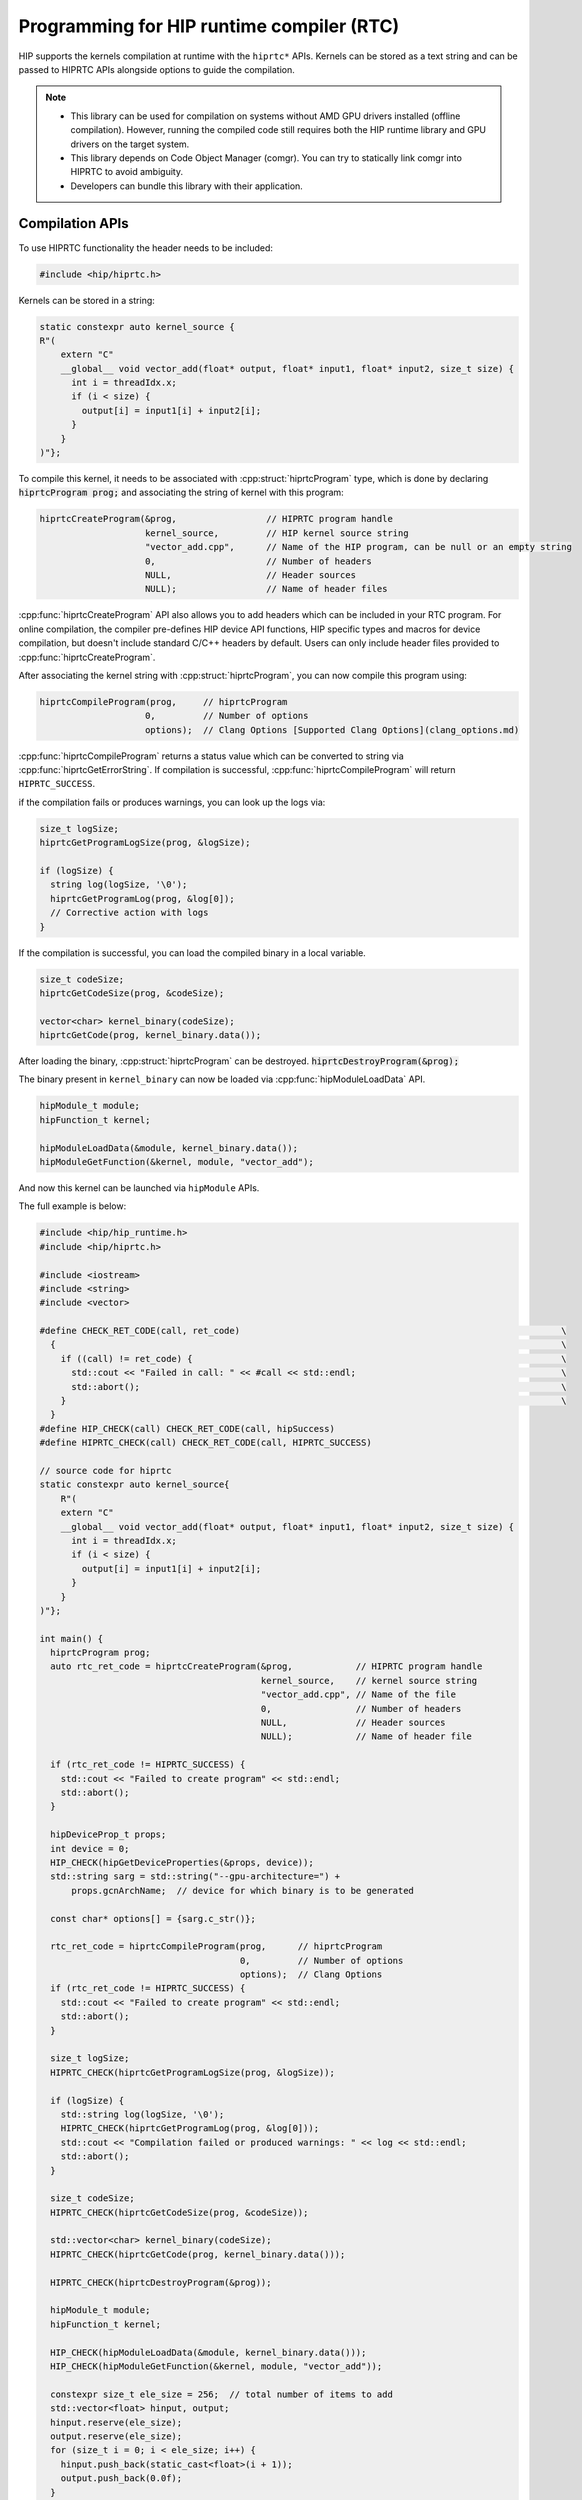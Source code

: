 .. meta::
  :description: HIP runtime compiler (RTC)
  :keywords: AMD, ROCm, HIP, CUDA, RTC, HIP runtime compiler

.. _hip_runtime_compiler_how-to:

*******************************************************************************
Programming for HIP runtime compiler (RTC)
*******************************************************************************

HIP supports the kernels compilation at runtime with the ``hiprtc*`` APIs.
Kernels can be stored as a text string and can be passed to HIPRTC APIs
alongside options to guide the compilation.

.. note::

  * This library can be used for compilation on systems without AMD GPU drivers
    installed (offline compilation). However, running the compiled code still
    requires both the HIP runtime library and GPU drivers on the target system.
  * This library depends on Code Object Manager (comgr). You can try to
    statically link comgr into HIPRTC to avoid ambiguity.
  * Developers can bundle this library with their application.

Compilation APIs
===============================================================================

To use HIPRTC functionality the header needs to be included:

.. code-block:: cpp

  #include <hip/hiprtc.h>

Kernels can be stored in a string:

.. code-block:: cpp

  static constexpr auto kernel_source {
  R"(
      extern "C"
      __global__ void vector_add(float* output, float* input1, float* input2, size_t size) {
        int i = threadIdx.x;
        if (i < size) {
          output[i] = input1[i] + input2[i];
        }
      }
  )"};

To compile this kernel, it needs to be associated with
:cpp:struct:`hiprtcProgram` type, which is done by declaring :code:`hiprtcProgram prog;`
and associating the string of kernel with this program:

.. code-block:: cpp

  hiprtcCreateProgram(&prog,                 // HIPRTC program handle
                      kernel_source,         // HIP kernel source string
                      "vector_add.cpp",      // Name of the HIP program, can be null or an empty string
                      0,                     // Number of headers
                      NULL,                  // Header sources
                      NULL);                 // Name of header files

:cpp:func:`hiprtcCreateProgram` API also allows you to add headers which can be
included in your RTC program. For online compilation, the compiler pre-defines
HIP device API functions, HIP specific types and macros for device compilation,
but doesn't include standard C/C++ headers by default. Users can only include
header files provided to :cpp:func:`hiprtcCreateProgram`.

After associating the kernel string with :cpp:struct:`hiprtcProgram`, you can
now compile this program using:

.. code-block:: cpp

  hiprtcCompileProgram(prog,     // hiprtcProgram
                      0,         // Number of options
                      options);  // Clang Options [Supported Clang Options](clang_options.md)

:cpp:func:`hiprtcCompileProgram` returns a status value which can be converted
to string via :cpp:func:`hiprtcGetErrorString`. If compilation is successful,
:cpp:func:`hiprtcCompileProgram` will return ``HIPRTC_SUCCESS``.

if the compilation fails or produces warnings, you can look up the logs via:

.. code-block:: cpp

  size_t logSize;
  hiprtcGetProgramLogSize(prog, &logSize);

  if (logSize) {
    string log(logSize, '\0');
    hiprtcGetProgramLog(prog, &log[0]);
    // Corrective action with logs
  }

If the compilation is successful, you can load the compiled binary in a local
variable.

.. code-block:: cpp

  size_t codeSize;
  hiprtcGetCodeSize(prog, &codeSize);

  vector<char> kernel_binary(codeSize);
  hiprtcGetCode(prog, kernel_binary.data());

After loading the binary, :cpp:struct:`hiprtcProgram` can be destroyed.
:code:`hiprtcDestroyProgram(&prog);`

The binary present in ``kernel_binary`` can now be loaded via
:cpp:func:`hipModuleLoadData` API.

.. code-block:: cpp

  hipModule_t module;
  hipFunction_t kernel;

  hipModuleLoadData(&module, kernel_binary.data());
  hipModuleGetFunction(&kernel, module, "vector_add");

And now this kernel can be launched via ``hipModule`` APIs.

The full example is below:

.. code-block:: cpp

  #include <hip/hip_runtime.h>
  #include <hip/hiprtc.h>

  #include <iostream>
  #include <string>
  #include <vector>

  #define CHECK_RET_CODE(call, ret_code)                                                             \
    {                                                                                                \
      if ((call) != ret_code) {                                                                      \
        std::cout << "Failed in call: " << #call << std::endl;                                       \
        std::abort();                                                                                \
      }                                                                                              \
    }
  #define HIP_CHECK(call) CHECK_RET_CODE(call, hipSuccess)
  #define HIPRTC_CHECK(call) CHECK_RET_CODE(call, HIPRTC_SUCCESS)

  // source code for hiprtc
  static constexpr auto kernel_source{
      R"(
      extern "C"
      __global__ void vector_add(float* output, float* input1, float* input2, size_t size) {
        int i = threadIdx.x;
        if (i < size) {
          output[i] = input1[i] + input2[i];
        }
      }
  )"};

  int main() {
    hiprtcProgram prog;
    auto rtc_ret_code = hiprtcCreateProgram(&prog,            // HIPRTC program handle
                                            kernel_source,    // kernel source string
                                            "vector_add.cpp", // Name of the file
                                            0,                // Number of headers
                                            NULL,             // Header sources
                                            NULL);            // Name of header file

    if (rtc_ret_code != HIPRTC_SUCCESS) {
      std::cout << "Failed to create program" << std::endl;
      std::abort();
    }

    hipDeviceProp_t props;
    int device = 0;
    HIP_CHECK(hipGetDeviceProperties(&props, device));
    std::string sarg = std::string("--gpu-architecture=") +
        props.gcnArchName;  // device for which binary is to be generated

    const char* options[] = {sarg.c_str()};

    rtc_ret_code = hiprtcCompileProgram(prog,      // hiprtcProgram
                                        0,         // Number of options
                                        options);  // Clang Options
    if (rtc_ret_code != HIPRTC_SUCCESS) {
      std::cout << "Failed to create program" << std::endl;
      std::abort();
    }

    size_t logSize;
    HIPRTC_CHECK(hiprtcGetProgramLogSize(prog, &logSize));

    if (logSize) {
      std::string log(logSize, '\0');
      HIPRTC_CHECK(hiprtcGetProgramLog(prog, &log[0]));
      std::cout << "Compilation failed or produced warnings: " << log << std::endl;
      std::abort();
    }

    size_t codeSize;
    HIPRTC_CHECK(hiprtcGetCodeSize(prog, &codeSize));

    std::vector<char> kernel_binary(codeSize);
    HIPRTC_CHECK(hiprtcGetCode(prog, kernel_binary.data()));

    HIPRTC_CHECK(hiprtcDestroyProgram(&prog));

    hipModule_t module;
    hipFunction_t kernel;

    HIP_CHECK(hipModuleLoadData(&module, kernel_binary.data()));
    HIP_CHECK(hipModuleGetFunction(&kernel, module, "vector_add"));

    constexpr size_t ele_size = 256;  // total number of items to add
    std::vector<float> hinput, output;
    hinput.reserve(ele_size);
    output.reserve(ele_size);
    for (size_t i = 0; i < ele_size; i++) {
      hinput.push_back(static_cast<float>(i + 1));
      output.push_back(0.0f);
    }

    float *dinput1, *dinput2, *doutput;
    HIP_CHECK(hipMalloc(&dinput1, sizeof(float) * ele_size));
    HIP_CHECK(hipMalloc(&dinput2, sizeof(float) * ele_size));
    HIP_CHECK(hipMalloc(&doutput, sizeof(float) * ele_size));

    HIP_CHECK(hipMemcpy(dinput1, hinput.data(), sizeof(float) * ele_size, hipMemcpyHostToDevice));
    HIP_CHECK(hipMemcpy(dinput2, hinput.data(), sizeof(float) * ele_size, hipMemcpyHostToDevice));

    struct {
      float* output;
      float* input1;
      float* input2;
      size_t size;
    } args{doutput, dinput1, dinput2, ele_size};

    auto size = sizeof(args);
    void* config[] = {HIP_LAUNCH_PARAM_BUFFER_POINTER, &args, HIP_LAUNCH_PARAM_BUFFER_SIZE, &size,
                      HIP_LAUNCH_PARAM_END};

    HIP_CHECK(hipModuleLaunchKernel(kernel, 1, 1, 1, ele_size, 1, 1, 0, nullptr, nullptr, config));

    HIP_CHECK(hipMemcpy(output.data(), doutput, sizeof(float) * ele_size, hipMemcpyDeviceToHost));

    for (size_t i = 0; i < ele_size; i++) {
      if ((hinput[i] + hinput[i]) != output[i]) {
        std::cout << "Failed in validation: " << (hinput[i] + hinput[i]) << " - " << output[i]
                  << std::endl;
        std::abort();
      }
    }
    std::cout << "Passed" << std::endl;

    HIP_CHECK(hipFree(dinput1));
    HIP_CHECK(hipFree(dinput2));
    HIP_CHECK(hipFree(doutput));
  }


Kernel Compilation Cache
===============================================================================

HIPRTC incorporates a cache to avoid recompiling kernels between program
executions. The contents of the cache include the kernel source code (including
the contents of any ``#include`` headers), the compilation flags, and the
compiler version. After a ROCm version update, the kernels are progressively
recompiled, and the new results are cached. When the cache is disabled, each
kernel is recompiled every time it is requested.

Use the following environment variables to manage the cache status as enabled or
disabled, the location for storing the cache contents, and the cache eviction
policy:

* ``AMD_COMGR_CACHE`` By default this variable has a value of ``0`` and the
  compilation cache feature is disabled. To enable the feature set the
  environment variable to a value of ``1`` (or any value other than ``0``).

* ``AMD_COMGR_CACHE_DIR``: By default the value of this environment variable is
  defined as ``$XDG_CACHE_HOME/comgr_cache``, which defaults to
  ``$USER/.cache/comgr_cache`` on Linux, and ``%LOCALAPPDATA%\cache\comgr_cache``
  on Windows. You can specify a different directory for the environment variable
  to change the path for cache storage. If the runtime fails to access the
  specified cache directory, or the environment variable is set to an empty
  string (""), the cache is disabled.

* ``AMD_COMGR_CACHE_POLICY``: If assigned a value, the string is interpreted and
  applied to the cache pruning policy. The string format is consistent with
  `Clang's ThinLTO cache pruning policy <https://rocm.docs.amd.com/projects/llvm-project/en/latest/LLVM/clang/html/ThinLTO.html#cache-pruning>`_.
  The default policy is defined as:
  ``prune_interval=1h:prune_expiration=0h:cache_size=75%:cache_size_bytes=30g:cache_size_files=0``.
  If the runtime fails to parse the defined string, or the environment variable
  is set to an empty string (""), the cache is disabled.

.. note::

  This cache is also shared with the OpenCL runtime shipped with ROCm.

HIPRTC specific options
===============================================================================

HIPRTC provides a few HIPRTC specific flags:

* ``--gpu-architecture`` : This flag can guide the code object generation for a
  specific GPU architecture. Example:
  ``--gpu-architecture=gfx906:sramecc+:xnack-``, its equivalent to
  ``--offload-arch``.

  * This option is compulsory if compilation is done on a system without AMD
    GPUs supported by HIP runtime.

  * Otherwise, HIPRTC will load the hip runtime and gather the current device
    and its architecture info and use it as option.

* ``-fgpu-rdc`` : This flag when provided during the
  :cpp:func:`hiprtcCreateProgram` generates the bitcode (HIPRTC doesn't convert
  this bitcode into ISA and binary). This bitcode can later be fetched using
  :cpp:func:`hiprtcGetBitcode` and :cpp:func:`hiprtcGetBitcodeSize` APIs.

Bitcode
-------------------------------------------------------------------------------

In the usual scenario, the kernel associated with :cpp:struct:`hiprtcProgram` is
compiled into the binary which can be loaded and run. However, if ``-fgpu-rdc``
option is provided in the compile options, HIPRTC calls comgr and generates only
the LLVM bitcode. It doesn't convert this bitcode to ISA and generate the final
binary.

.. code-block:: cpp

  std::string sarg = std::string("-fgpu-rdc");
  const char* options[] = {
      sarg.c_str() };
  hiprtcCompileProgram(prog, // hiprtcProgram
                       1,    // Number of options
                       options);

If the compilation is successful, one can load the bitcode in a local variable
using the bitcode APIs provided by HIPRTC.

.. code-block:: cpp

  size_t bitCodeSize;
  hiprtcGetBitcodeSize(prog, &bitCodeSize);

  vector<char> kernel_bitcode(bitCodeSize);
  hiprtcGetBitcode(prog, kernel_bitcode.data());

CU Mode vs WGP mode
-------------------------------------------------------------------------------

AMD GPUs consist of an array of workgroup processors, each built with 2 compute
units (CUs) capable of executing SIMD32. All the CUs inside a workgroup
processor use local data share (LDS).

gfx10+ support execution of wavefront in CU mode and work-group processor mode
(WGP). Please refer to section 2.3 of `RDNA3 ISA reference <https://www.amd.com/content/dam/amd/en/documents/radeon-tech-docs/instruction-set-architectures/rdna3-shader-instruction-set-architecture-feb-2023_0.pdf>`_.

gfx9 and below only supports CU mode.

In WGP mode, 4 warps of a block can simultaneously be executed on the workgroup
processor, where as in CU mode only 2 warps of a block can simultaneously
execute on a CU. In theory, WGP mode might help with occupancy and increase the
performance of certain HIP programs (if not bound to inter warp communication),
but might incur performance penalty on other HIP programs which rely on atomics
and inter warp communication. This also has effect of how the LDS is split
between warps, please refer to `RDNA3 ISA reference <https://www.amd.com/content/dam/amd/en/documents/radeon-tech-docs/instruction-set-architectures/rdna3-shader-instruction-set-architecture-feb-2023_0.pdf>`_ for more information.

.. note::

  HIPRTC assumes **WGP mode by default** for gfx10+. This can be overridden by
  passing ``-mcumode`` to HIPRTC compile options in
  :cpp:func:`hiprtcCompileProgram`.

Linker APIs
===============================================================================

The bitcode generated using the HIPRTC Bitcode APIs can be loaded using
``hipModule`` APIs and also can be linked with other generated bitcodes with
appropriate linker flags using the HIPRTC linker APIs. This also provides more
flexibility and optimizations to the applications who want to generate the
binary dynamically according to their needs. The input bitcodes can be generated
only for a specific architecture or it can be a bundled bitcode which is
generated for multiple architectures.

Example
-------------------------------------------------------------------------------

Firstly, HIPRTC link instance or a pending linker invocation must be created
using :cpp:func:`hiprtcLinkCreate`, with the appropriate linker options
provided.

.. code-block:: cpp

  hiprtcLinkCreate( num_options,           // number of options
                    options,               // Array of options
                    option_vals,           // Array of option values cast to void*
                    &rtc_link_state );     // HIPRTC link state created upon success

Following which, the bitcode data can be added to this link instance via
:cpp:func:`hiprtcLinkAddData` (if the data is present as a string) or
:cpp:func:`hiprtcLinkAddFile` (if the data is present as a file) with the
appropriate input type according to the data or the bitcode used.

.. code-block:: cpp

  hiprtcLinkAddData(rtc_link_state,        // HIPRTC link state
                    input_type,            // type of the input data or bitcode
                    bit_code_ptr,          // input data which is null terminated
                    bit_code_size,         // size of the input data
                    "a",                   // optional name for this input
                    0,                     // size of the options
                    0,                     // Array of options applied to this input
                    0);                    // Array of option values cast to void*

.. code-block:: cpp

  hiprtcLinkAddFile(rtc_link_state,        // HIPRTC link state
                    input_type,            // type of the input data or bitcode
                    bc_file_path.c_str(),  // path to the input file where bitcode is present
                    0,                     // size of the options
                    0,                     // Array of options applied to this input
                    0);                    // Array of option values cast to void*

Once the bitcodes for multiple architectures are added to the link instance, the
linking of the device code must be completed using :cpp:func:`hiprtcLinkComplete`
which generates the final binary.

.. code-block:: cpp

  hiprtcLinkComplete(rtc_link_state,       // HIPRTC link state
                     &binary,              // upon success, points to the output binary
                     &binarySize);         // size of the binary is stored (optional)

If the :cpp:func:`hiprtcLinkComplete` returns successfully, the generated binary
can be loaded and run using the ``hipModule*`` APIs.

.. code-block:: cpp

  hipModuleLoadData(&module, binary);

.. note::

  * The compiled binary must be loaded before HIPRTC link instance is destroyed
    using the :cpp:func:`hiprtcLinkDestroy` API.

    .. code-block:: cpp

      hiprtcLinkDestroy(rtc_link_state);

  * The correct sequence of calls is : :cpp:func:`hiprtcLinkCreate`,
    :cpp:func:`hiprtcLinkAddData` or :cpp:func:`hiprtcLinkAddFile`,
    :cpp:func:`hiprtcLinkComplete`, :cpp:func:`hipModuleLoadData`,
    :cpp:func:`hiprtcLinkDestroy`.

Input Types
-------------------------------------------------------------------------------

HIPRTC provides ``hiprtcJITInputType`` enumeration type which defines the input
types accepted by the Linker APIs. Here are the ``enum`` values of
``hiprtcJITInputType``. However only the input types
``HIPRTC_JIT_INPUT_LLVM_BITCODE``, ``HIPRTC_JIT_INPUT_LLVM_BUNDLED_BITCODE`` and
``HIPRTC_JIT_INPUT_LLVM_ARCHIVES_OF_BUNDLED_BITCODE`` are supported currently.

``HIPRTC_JIT_INPUT_LLVM_BITCODE`` can be used to load both LLVM bitcode or LLVM
IR assembly code. However, ``HIPRTC_JIT_INPUT_LLVM_BUNDLED_BITCODE`` and
``HIPRTC_JIT_INPUT_LLVM_ARCHIVES_OF_BUNDLED_BITCODE`` are only for bundled
bitcode and archive of bundled bitcode.

.. code-block:: cpp

  HIPRTC_JIT_INPUT_CUBIN = 0,
  HIPRTC_JIT_INPUT_PTX,
  HIPRTC_JIT_INPUT_FATBINARY,
  HIPRTC_JIT_INPUT_OBJECT,
  HIPRTC_JIT_INPUT_LIBRARY,
  HIPRTC_JIT_INPUT_NVVM,
  HIPRTC_JIT_NUM_LEGACY_INPUT_TYPES,
  HIPRTC_JIT_INPUT_LLVM_BITCODE = 100,
  HIPRTC_JIT_INPUT_LLVM_BUNDLED_BITCODE = 101,
  HIPRTC_JIT_INPUT_LLVM_ARCHIVES_OF_BUNDLED_BITCODE = 102,
  HIPRTC_JIT_NUM_INPUT_TYPES = (HIPRTC_JIT_NUM_LEGACY_INPUT_TYPES + 3)

Backward Compatibility of LLVM Bitcode/IR
-------------------------------------------------------------------------------

For HIP applications utilizing HIPRTC to compile LLVM bitcode/IR, compatibility
is assured only when the ROCm or HIP SDK version used for generating the LLVM
bitcode/IR matches the version used during the runtime compilation. When an
application requires the ingestion of bitcode/IR not derived from the currently
installed AMD compiler, it must run with HIPRTC and comgr dynamic libraries that
are compatible with the version of the bitcode/IR.

`Comgr <https://github.com/ROCm/llvm-project/tree/amd-staging/amd/comgr>`_ is a
shared library that incorporates the LLVM/Clang compiler that HIPRTC relies on.
To identify the bitcode/IR version that comgr is compatible with, one can
execute "clang -v" using the clang binary from the same ROCm or HIP SDK package.
For instance, if compiling bitcode/IR version 14, the HIPRTC and comgr libraries
released by AMD around mid 2022 would be the best choice, assuming the
LLVM/Clang version included in the package is also version 14.

To ensure smooth operation and compatibility, an application may choose to ship
the specific versions of HIPRTC and comgr dynamic libraries, or it may opt to
clearly specify the version requirements and dependencies. This approach
guarantees that the application can correctly compile the specified version of
bitcode/IR.

Link Options
-------------------------------------------------------------------------------

* ``HIPRTC_JIT_IR_TO_ISA_OPT_EXT`` - AMD Only. Options to be passed on to link
  step of compiler by :cpp:func:`hiprtcLinkCreate`.

* ``HIPRTC_JIT_IR_TO_ISA_OPT_COUNT_EXT`` - AMD Only. Count of options passed on
  to link step of compiler.

Example:

.. code-block:: cpp

  const char* isaopts[] = {"-mllvm", "-inline-threshold=1", "-mllvm", "-inlinehint-threshold=1"};
  std::vector<hiprtcJIT_option> jit_options = {HIPRTC_JIT_IR_TO_ISA_OPT_EXT,
                                              HIPRTC_JIT_IR_TO_ISA_OPT_COUNT_EXT};
  size_t isaoptssize = 4;
  const void* lopts[] = {(void*)isaopts, (void*)(isaoptssize)};
  hiprtcLinkState linkstate;
  hiprtcLinkCreate(2, jit_options.data(), (void**)lopts, &linkstate);

Error Handling
===============================================================================

HIPRTC defines the ``hiprtcResult`` enumeration type and a function
:cpp:func:`hiprtcGetErrorString` for API call error handling. ``hiprtcResult``
``enum`` defines the API result codes. HIPRTC APIs return ``hiprtcResult`` to
indicate the call result. :cpp:func:`hiprtcGetErrorString` function returns a
string describing the given ``hiprtcResult`` code, for example HIPRTC_SUCCESS to
"HIPRTC_SUCCESS". For unrecognized enumeration values, it returns
"Invalid HIPRTC error code".

``hiprtcResult`` ``enum`` supported values and the
:cpp:func:`hiprtcGetErrorString` usage are mentioned below.

.. code-block:: cpp

  HIPRTC_SUCCESS = 0,
  HIPRTC_ERROR_OUT_OF_MEMORY = 1,
  HIPRTC_ERROR_PROGRAM_CREATION_FAILURE = 2,
  HIPRTC_ERROR_INVALID_INPUT = 3,
  HIPRTC_ERROR_INVALID_PROGRAM = 4,
  HIPRTC_ERROR_INVALID_OPTION = 5,
  HIPRTC_ERROR_COMPILATION = 6,
  HIPRTC_ERROR_LINKING = 7,
  HIPRTC_ERROR_BUILTIN_OPERATION_FAILURE = 8,
  HIPRTC_ERROR_NO_NAME_EXPRESSIONS_AFTER_COMPILATION = 9,
  HIPRTC_ERROR_NO_LOWERED_NAMES_BEFORE_COMPILATION = 10,
  HIPRTC_ERROR_NAME_EXPRESSION_NOT_VALID = 11,
  HIPRTC_ERROR_INTERNAL_ERROR = 12

.. code-block:: cpp

  hiprtcResult result;
  result = hiprtcCompileProgram(prog, 1, opts);
  if (result != HIPRTC_SUCCESS) {
  std::cout << "hiprtcCompileProgram fails with error " << hiprtcGetErrorString(result);
  }

HIPRTC General APIs
===============================================================================

HIPRTC provides ``hiprtcVersion(int* major, int* minor)`` for querying the
version. This sets the output parameters major and minor with the HIP Runtime
compilation major version and minor version number respectively.

Currently, it returns hardcoded values. This should be implemented to return HIP
runtime major and minor version in the future releases.

Lowered Names (Mangled Names)
===============================================================================

HIPRTC mangles the ``__global__`` function names and names of ``__device__`` and
``__constant__`` variables. If the generated binary is being loaded using the
HIP Runtime API, the kernel function or ``__device__/__constant__`` variable
must be looked up by name, but this is very hard when the name has been mangled.
To overcome this, HIPRTC provides API functions that map ``__global__`` function
or ``__device__/__constant__`` variable names in the source to the mangled names
present in the generated binary.

The two APIs :cpp:func:`hiprtcAddNameExpression` and
:cpp:func:`hiprtcGetLoweredName` provide this functionality. First, a 'name
expression' string denoting the address for the ``__global__`` function or
``__device__/__constant__`` variable is provided to
:cpp:func:`hiprtcAddNameExpression`. Then, the program is compiled with
:cpp:func:`hiprtcCreateProgram`. During compilation, HIPRTC will parse the name
expression string as a C++ constant expression at the end of the user program.
Finally, the function :cpp:func:`hiprtcGetLoweredName` is called with the
original name expression and it returns a pointer to the lowered name. The
lowered name can be used to refer to the kernel or variable in the HIP Runtime
API.

.. note::

  * The identical name expression string must be provided on a subsequent call
    to :cpp:func:`hiprtcGetLoweredName` to extract the lowered name.

  * The correct sequence of calls is : :cpp:func:`hiprtcAddNameExpression`,
    :cpp:func:`hiprtcCreateProgram`, :cpp:func:`hiprtcGetLoweredName`,
    :cpp:func:`hiprtcDestroyProgram`.

  * The lowered names must be fetched using :cpp:func:`hiprtcGetLoweredName`
    only after the HIPRTC program has been compiled, and before it has been
    destroyed.

Example
-------------------------------------------------------------------------------

Kernel containing various definitions ``__global__`` functions/function
templates and ``__device__/__constant__`` variables can be stored in a string.

.. code-block:: cpp

  static constexpr const char gpu_program[] {
  R"(
  __device__ int V1; // set from host code
  static __global__ void f1(int *result) { *result = V1 + 10; }
  namespace N1 {
  namespace N2 {
  __constant__ int V2; // set from host code
  __global__ void f2(int *result) { *result = V2 + 20; }
  }
  }
  template<typename T>
  __global__ void f3(int *result) { *result = sizeof(T); }
  )"};

:cpp:func:`hiprtcAddNameExpression` is called with various name expressions
referring to the address of ``__global__`` functions and
``__device__/__constant__`` variables.

.. code-block:: cpp

  kernel_name_vec.push_back("&f1");
  kernel_name_vec.push_back("N1::N2::f2");
  kernel_name_vec.push_back("f3<int>");
  for (auto&& x : kernel_name_vec) hiprtcAddNameExpression(prog, x.c_str());
  variable_name_vec.push_back("&V1");
  variable_name_vec.push_back("&N1::N2::V2");
  for (auto&& x : variable_name_vec) hiprtcAddNameExpression(prog, x.c_str());

After which, the program is compiled using :cpp:func:`hiprtcCompileProgram`, the
generated binary is loaded using :cpp:func:`hipModuleLoadData`, and the mangled
names can be fetched using :cpp:func:`hirtcGetLoweredName`.

.. code-block:: cpp

  for (decltype(variable_name_vec.size()) i = 0; i != variable_name_vec.size(); ++i) {
    const char* name;
    hiprtcGetLoweredName(prog, variable_name_vec[i].c_str(), &name);
  }

.. code-block:: cpp

  for (decltype(kernel_name_vec.size()) i = 0; i != kernel_name_vec.size(); ++i) {
    const char* name;
    hiprtcGetLoweredName(prog, kernel_name_vec[i].c_str(), &name);
  }

The mangled name of the variables are used to look up the variable in the module
and update its value.

.. code-block:: cpp

  hipDeviceptr_t variable_addr;
  size_t bytes{};
  hipModuleGetGlobal(&variable_addr, &bytes, module, name);
  hipMemcpyHtoD(variable_addr, &initial_value, sizeof(initial_value));


Finally, the mangled name of the kernel is used to launch it using the
``hipModule`` APIs.

.. code-block:: cpp

  hipFunction_t kernel;
  hipModuleGetFunction(&kernel, module, name);
  hipModuleLaunchKernel(kernel, 1, 1, 1, 1, 1, 1, 0, nullptr, nullptr, config);

Versioning
===============================================================================

HIPRTC uses the following versioning:

* Linux

  * HIPRTC follows the same versioning as HIP runtime library.
  * The ``so`` name field for the shared library is set to MAJOR version. For
    example, for HIP 5.3 the ``so`` name is set to 5 (``hiprtc.so.5``).

* Windows

  * HIPRTC dll is named as ``hiprtcXXYY.dll`` where ``XX`` is MAJOR version and
    ``YY`` is MINOR version. For example, for HIP 5.3 the name is
    ``hiprtc0503.dll``.

HIP header support
===============================================================================

Added HIPRTC support for all the hip common header files such as
``library_types.h``, ``hip_math_constants.h``, ``hip_complex.h``,
``math_functions.h``, ``surface_types.h`` etc. from 6.1. HIPRTC users need not
include any HIP macros or constants explicitly in their header files. All of
these should get included via HIPRTC builtins when the app links to HIPRTC
library.

Deprecation notice
===============================================================================

* Currently HIPRTC APIs are separated from HIP APIs and HIPRTC is available as a
  separate library ``libhiprtc.so``/ ``libhiprtc.dll``. But on Linux, HIPRTC
  symbols are also present in ``libamdhip64.so`` in order to support the
  existing applications. Gradually, these symbols will be removed from HIP
  library and applications using HIPRTC will be required to explicitly link to
  HIPRTC library. However, on Windows ``hiprtc.dll`` must be used as the
  ``amdhip64.dll`` doesn't contain the HIPRTC symbols.

* Data types such as ``uint32_t``, ``uint64_t``, ``int32_t``, ``int64_t``
  defined in std namespace in HIPRTC are deprecated earlier and are being
  removed from ROCm release 6.1 since these can conflict with the standard
  C++ data types. These data types are now prefixed with ``__hip__``, for example
  ``__hip_uint32_t``. Applications previously using ``std::uint32_t`` or similar
  types can use ``__hip_`` prefixed types to avoid conflicts with standard std
  namespace or application can have their own definitions for these types. Also,
  type_traits templates previously defined in std namespace are moved to
  ``__hip_internal`` namespace as implementation details.
